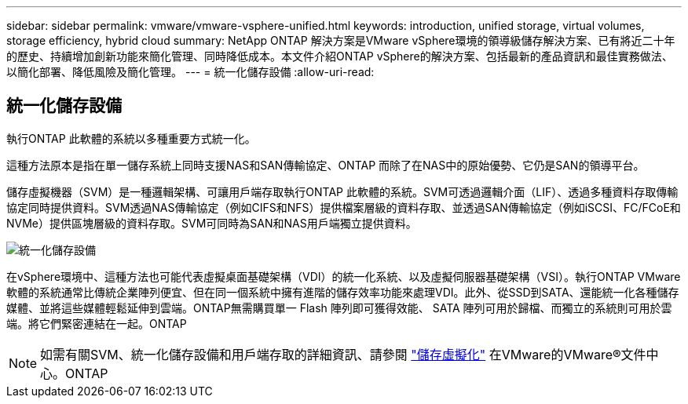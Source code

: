 ---
sidebar: sidebar 
permalink: vmware/vmware-vsphere-unified.html 
keywords: introduction, unified storage, virtual volumes, storage efficiency, hybrid cloud 
summary: NetApp ONTAP 解決方案是VMware vSphere環境的領導級儲存解決方案、已有將近二十年的歷史、持續增加創新功能來簡化管理、同時降低成本。本文件介紹ONTAP vSphere的解決方案、包括最新的產品資訊和最佳實務做法、以簡化部署、降低風險及簡化管理。 
---
= 統一化儲存設備
:allow-uri-read: 




== 統一化儲存設備

[role="lead"]
執行ONTAP 此軟體的系統以多種重要方式統一化。

這種方法原本是指在單一儲存系統上同時支援NAS和SAN傳輸協定、ONTAP 而除了在NAS中的原始優勢、它仍是SAN的領導平台。

儲存虛擬機器（SVM）是一種邏輯架構、可讓用戶端存取執行ONTAP 此軟體的系統。SVM可透過邏輯介面（LIF）、透過多種資料存取傳輸協定同時提供資料。SVM透過NAS傳輸協定（例如CIFS和NFS）提供檔案層級的資料存取、並透過SAN傳輸協定（例如iSCSI、FC/FCoE和NVMe）提供區塊層級的資料存取。SVM可同時為SAN和NAS用戶端獨立提供資料。

image:vsphere_admin_unified_storage.png["統一化儲存設備"]

在vSphere環境中、這種方法也可能代表虛擬桌面基礎架構（VDI）的統一化系統、以及虛擬伺服器基礎架構（VSI）。執行ONTAP VMware軟體的系統通常比傳統企業陣列便宜、但在同一個系統中擁有進階的儲存效率功能來處理VDI。此外、從SSD到SATA、還能統一化各種儲存媒體、並將這些媒體輕鬆延伸到雲端。ONTAP無需購買單一 Flash 陣列即可獲得效能、 SATA 陣列可用於歸檔、而獨立的系統則可用於雲端。將它們緊密連結在一起。ONTAP


NOTE: 如需有關SVM、統一化儲存設備和用戶端存取的詳細資訊、請參閱 https://docs.netapp.com/ontap-9/index.jsp?lang=en["儲存虛擬化"^] 在VMware的VMware®文件中心。ONTAP
